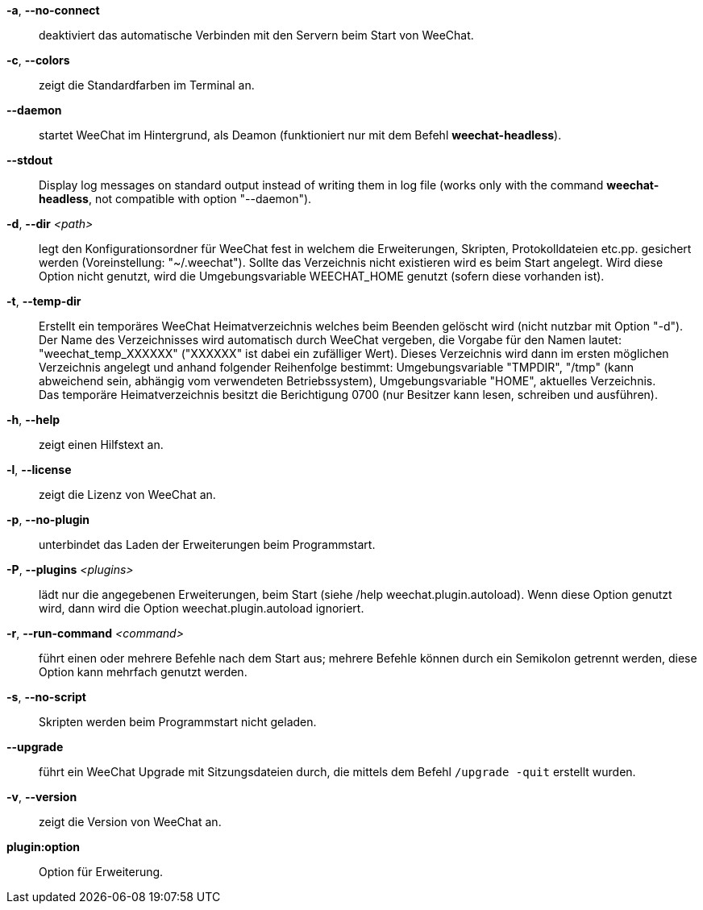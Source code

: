 *-a*, *--no-connect*::
    deaktiviert das automatische Verbinden mit den Servern beim Start von WeeChat.

*-c*, *--colors*::
    zeigt die Standardfarben im Terminal an.

*--daemon*::
    startet WeeChat im Hintergrund, als Deamon (funktioniert nur mit
    dem Befehl *weechat-headless*).

// TRANSLATION MISSING
*--stdout*::
    Display log messages on standard output instead of writing them in log file
    (works only with the command *weechat-headless*, not compatible with option
    "--daemon").

*-d*, *--dir* _<path>_::
    legt den Konfigurationsordner für WeeChat fest in welchem die Erweiterungen,
    Skripten, Protokolldateien etc.pp. gesichert werden (Voreinstellung: "~/.weechat").
    Sollte das Verzeichnis nicht existieren wird es beim Start angelegt.
    Wird diese Option nicht genutzt, wird die Umgebungsvariable WEECHAT_HOME genutzt
    (sofern diese vorhanden ist).

*-t*, *--temp-dir*::
    Erstellt ein temporäres WeeChat Heimatverzeichnis welches beim Beenden gelöscht wird
    (nicht nutzbar mit Option "-d"). +
    Der Name des Verzeichnisses wird automatisch durch WeeChat vergeben, die Vorgabe für
    den Namen lautet: "weechat_temp_XXXXXX" ("XXXXXX" ist dabei ein zufälliger Wert).
    Dieses Verzeichnis wird dann im ersten möglichen Verzeichnis angelegt und anhand folgender
    Reihenfolge bestimmt: Umgebungsvariable "TMPDIR", "/tmp" (kann abweichend sein, abhängig
    vom verwendeten Betriebssystem), Umgebungsvariable "HOME", aktuelles Verzeichnis. +
    Das temporäre Heimatverzeichnis besitzt die Berichtigung 0700 (nur Besitzer kann lesen,
    schreiben und ausführen).

*-h*, *--help*::
    zeigt einen Hilfstext an.

*-l*, *--license*::
    zeigt die Lizenz von WeeChat an.

*-p*, *--no-plugin*::
    unterbindet das Laden der Erweiterungen beim Programmstart.

*-P*, *--plugins* _<plugins>_::
    lädt nur die angegebenen Erweiterungen, beim Start (siehe /help weechat.plugin.autoload).
    Wenn diese Option genutzt wird, dann wird die Option weechat.plugin.autoload ignoriert.

*-r*, *--run-command* _<command>_::
    führt einen oder mehrere Befehle nach dem Start aus; mehrere Befehle können durch ein
    Semikolon getrennt werden, diese Option kann mehrfach genutzt werden.

*-s*, *--no-script*::
    Skripten werden beim Programmstart nicht geladen.

*--upgrade*::
    führt ein WeeChat Upgrade mit Sitzungsdateien durch, die mittels dem Befehl `/upgrade -quit` erstellt wurden.

*-v*, *--version*::
    zeigt die Version von WeeChat an.

*plugin:option*::
    Option für Erweiterung.
